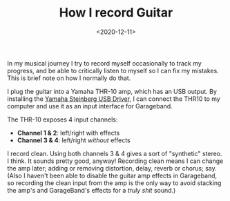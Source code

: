 #+title: How I record Guitar
#+date: <2020-12-11>
#+category: Music

In my musical journey I try to record myself occasionally to track my
progress, and be able to critically listen to myself so I can fix my
mistakes. This is brief note on how I normally do that.

I plug the guitar into a Yamaha THR-10 amp, which has an USB output.
By installing the [[https://uk.yamaha.com/en/products/musical_instruments/guitars_basses/amps_accessories/thr/downloads.html][Yamaha Steinberg USB Driver]], I can connect the THR10
to my computer and use it as an input interface for Garageband.

The THR-10 exposes 4 input channels:

- *Channel 1 & 2*: left/right with effects
- *Channel 3 & 4*: left/right /without/ effects

I record clean. Using both channels 3 & 4 gives a sort of "synthetic"
stereo. I think. It sounds pretty good, anyway! Recording clean means
I can change the amp later; adding or removing distortion, delay,
reverb or chorus; say. (Also I haven't been able to disable the guitar
amp effects in Garageband, so recording the clean input from the amp is
the only way to avoid stacking the amp's and GarageBand's effects for
a /truly shit/ sound.)


* Abstract                                                         :noexport:

In my musical journey I try to record myself occasionally to track my
progress, and be able to critically listen to myself so I can fix my
mistakes. This is brief note on how I normally do that.

#  LocalWords:  THR Steinberg Garageband GarageBand's
